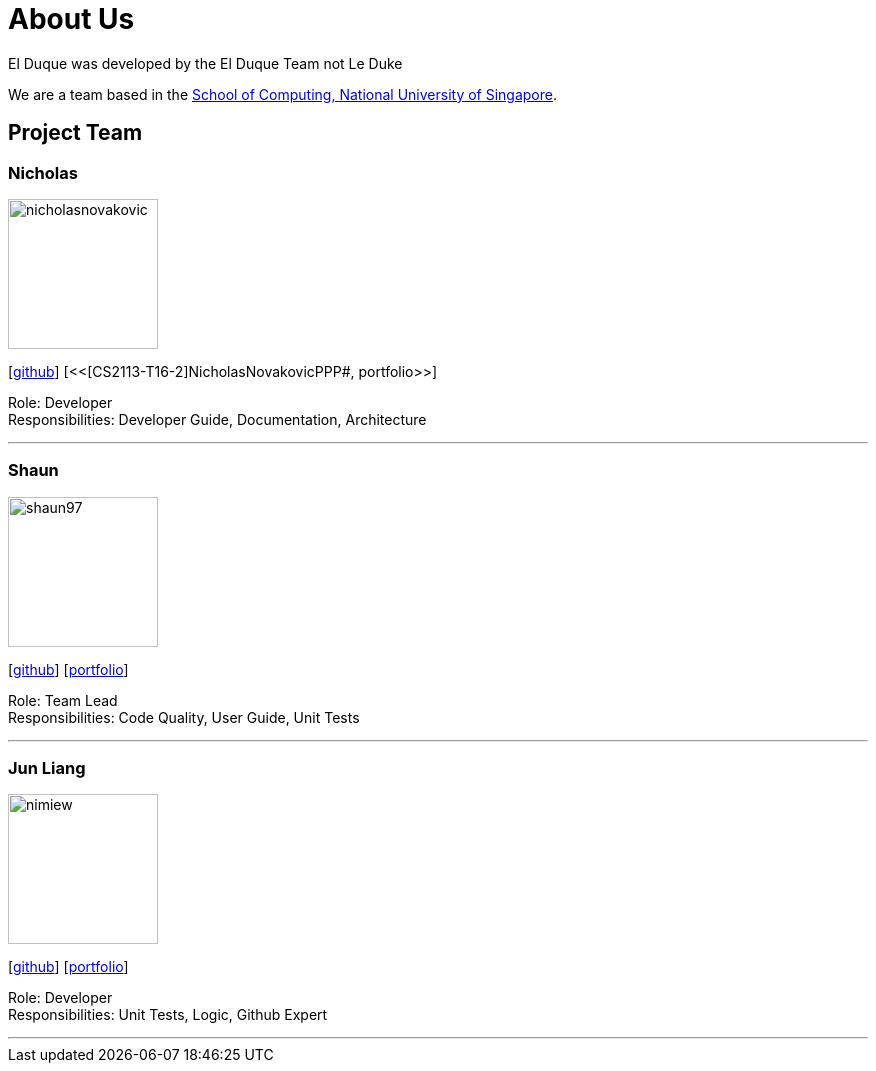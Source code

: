 = About Us
:site-section: AboutUs
:relfileprefix: 
:imagesDir: images
:stylesDir: stylesheets

El Duque was developed by the El Duque Team not Le Duke +

We are a team based in the http://www.comp.nus.edu.sg[School of Computing, National University of Singapore].

== Project Team

=== Nicholas
image::nicholasnovakovic.png[width="150", align="left"]
{empty}[https://github.com/nicholasnovakovic[github]]  [<<[CS2113-T16-2]NicholasNovakovicPPP#, portfolio>>]

Role: Developer + 
Responsibilities: Developer Guide, Documentation, Architecture

'''

=== Shaun
image::shaun97.png[width="150", align="left"]
{empty}[http://github.com/shaun97[github]]  [<<ShaunPPP#, portfolio>>]

Role: Team Lead +
Responsibilities:  Code Quality, User Guide, Unit Tests

'''

=== Jun Liang
image::nimiew.png[width="150", align="left"]
{empty}[https://github.com/nimiew[github]] [<<AY1920S1-CS2113-T16-2-AngJunLiangPPP#, portfolio>>]

Role: Developer +
Responsibilities: Unit Tests, Logic, Github Expert

'''
